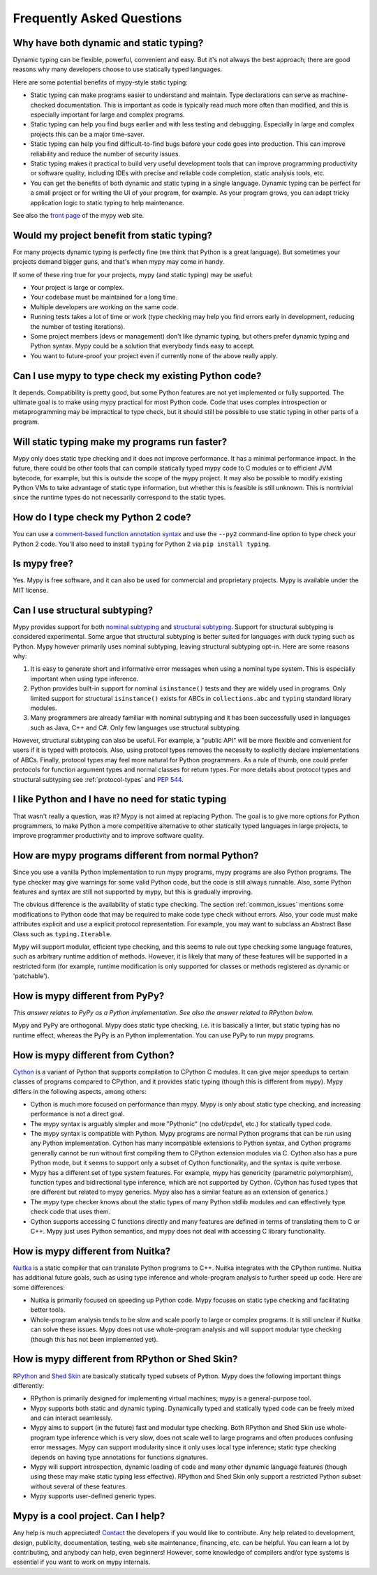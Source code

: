 Frequently Asked Questions
==========================

Why have both dynamic and static typing?
****************************************

Dynamic typing can be flexible, powerful, convenient and easy. But
it's not always the best approach; there are good reasons why many
developers choose to use statically typed languages.

Here are some potential benefits of mypy-style static typing:

- Static typing can make programs easier to understand and
  maintain. Type declarations can serve as machine-checked
  documentation. This is important as code is typically read much more
  often than modified, and this is especially important for large and
  complex programs.

- Static typing can help you find bugs earlier and with less testing
  and debugging. Especially in large and complex projects this can be
  a major time-saver.

- Static typing can help you find difficult-to-find bugs before your
  code goes into production. This can improve reliability and reduce
  the number of security issues.

- Static typing makes it practical to build very useful development
  tools that can improve programming productivity or software quality,
  including IDEs with precise and reliable code completion, static
  analysis tools, etc.

- You can get the benefits of both dynamic and static typing in a
  single language. Dynamic typing can be perfect for a small project
  or for writing the UI of your program, for example. As your program
  grows, you can adapt tricky application logic to static typing to
  help maintenance.

See also the `front page <http://www.mypy-lang.org>`_ of the mypy web
site.

Would my project benefit from static typing?
********************************************

For many projects dynamic typing is perfectly fine (we think that
Python is a great language). But sometimes your projects demand bigger
guns, and that's when mypy may come in handy.

If some of these ring true for your projects, mypy (and static typing)
may be useful:

- Your project is large or complex.

- Your codebase must be maintained for a long time.

- Multiple developers are working on the same code.

- Running tests takes a lot of time or work (type checking may help
  you find errors early in development, reducing the number of testing
  iterations).

- Some project members (devs or management) don't like dynamic typing,
  but others prefer dynamic typing and Python syntax. Mypy could be a
  solution that everybody finds easy to accept.

- You want to future-proof your project even if currently none of the
  above really apply.

Can I use mypy to type check my existing Python code?
*****************************************************

It depends. Compatibility is pretty good, but some Python features are
not yet implemented or fully supported. The ultimate goal is to make
using mypy practical for most Python code. Code that uses complex
introspection or metaprogramming may be impractical to type check, but
it should still be possible to use static typing in other parts of a
program.

Will static typing make my programs run faster?
***********************************************

Mypy only does static type checking and it does not improve
performance. It has a minimal performance impact. In the future, there
could be other tools that can compile statically typed mypy code to C
modules or to efficient JVM bytecode, for example, but this is outside
the scope of the mypy project. It may also be possible to modify
existing Python VMs to take advantage of static type information, but
whether this is feasible is still unknown. This is nontrivial since
the runtime types do not necessarily correspond to the static types.

How do I type check my Python 2 code?
*************************************

You can use a `comment-based function annotation syntax
<https://www.python.org/dev/peps/pep-0484/#suggested-syntax-for-python-2-7-and-straddling-code>`_
and use the ``--py2`` command-line option to type check your Python 2 code.
You'll also need to install ``typing`` for Python 2 via ``pip install typing``.

Is mypy free?
*************

Yes. Mypy is free software, and it can also be used for commercial and
proprietary projects. Mypy is available under the MIT license.

Can I use structural subtyping?
*******************************

Mypy provides support for both `nominal subtyping
<https://en.wikipedia.org/wiki/Nominative_type_system>`_ and
`structural subtyping
<https://en.wikipedia.org/wiki/Structural_type_system>`_.
Support for structural subtyping is considered experimental.
Some argue that structural subtyping is better suited for languages with duck
typing such as Python. Mypy however primarily uses nominal subtyping,
leaving structural subtyping opt-in. Here are some reasons why:

1. It is easy to generate short and informative error messages when
   using a nominal type system. This is especially important when
   using type inference.

2. Python provides built-in support for nominal ``isinstance()`` tests and
   they are widely used in programs. Only limited support for structural
   ``isinstance()`` exists for ABCs in ``collections.abc`` and ``typing``
   standard library modules.

3. Many programmers are already familiar with nominal subtyping and it
   has been successfully used in languages such as Java, C++ and
   C#. Only few languages use structural subtyping.

However, structural subtyping can also be useful. For example, a "public API"
will be more flexible and convenient for users if it is typed with protocols.
Also, using protocol types removes the necessity to explicitly declare
implementations of ABCs. Finally, protocol types may feel more natural for
Python programmers. As a rule of thumb, one could prefer protocols for
function argument types and normal classes for return types. For more details
about protocol types and structural subtyping see :ref:`protocol-types` and
`PEP 544 <https://www.python.org/dev/peps/pep-0544/>`_.

I like Python and I have no need for static typing
**************************************************

That wasn't really a question, was it? Mypy is not aimed at replacing
Python. The goal is to give more options for Python programmers, to
make Python a more competitive alternative to other statically typed
languages in large projects, to improve programmer productivity and to
improve software quality.

How are mypy programs different from normal Python?
***************************************************

Since you use a vanilla Python implementation to run mypy programs,
mypy programs are also Python programs. The type checker may give
warnings for some valid Python code, but the code is still always
runnable. Also, some Python features and syntax are still not
supported by mypy, but this is gradually improving.

The obvious difference is the availability of static type
checking. The section :ref:`common_issues` mentions some
modifications to Python code that may be required to make code type
check without errors. Also, your code must make attributes explicit and
use a explicit protocol representation. For example, you may want to
subclass an Abstract Base Class such as ``typing.Iterable``.

Mypy will support modular, efficient type checking, and this seems to
rule out type checking some language features, such as arbitrary
runtime addition of methods. However, it is likely that many of these
features will be supported in a restricted form (for example, runtime
modification is only supported for classes or methods registered as
dynamic or 'patchable').

How is mypy different from PyPy?
********************************

*This answer relates to PyPy as a Python implementation. See also the answer related to RPython below.*

Mypy and PyPy are orthogonal. Mypy does static type checking, i.e. it
is basically a linter, but static typing has no runtime effect,
whereas the PyPy is an Python implementation. You can use PyPy to run
mypy programs.

How is mypy different from Cython?
**********************************

`Cython <http://cython.org/>`_ is a variant of Python that supports
compilation to CPython C modules. It can give major speedups to
certain classes of programs compared to CPython, and it provides
static typing (though this is different from mypy). Mypy differs in
the following aspects, among others:

- Cython is much more focused on performance than mypy. Mypy is only
  about static type checking, and increasing performance is not a
  direct goal.

- The mypy syntax is arguably simpler and more "Pythonic" (no cdef/cpdef, etc.) for statically typed code.

- The mypy syntax is compatible with Python. Mypy programs are normal
  Python programs that can be run using any Python
  implementation. Cython has many incompatible extensions to Python
  syntax, and Cython programs generally cannot be run without first
  compiling them to CPython extension modules via C. Cython also has a
  pure Python mode, but it seems to support only a subset of Cython
  functionality, and the syntax is quite verbose.

- Mypy has a different set of type system features. For example, mypy
  has genericity (parametric polymorphism), function types and
  bidirectional type inference, which are not supported by
  Cython. (Cython has fused types that are different but related to
  mypy generics. Mypy also has a similar feature as an extension of
  generics.)

- The mypy type checker knows about the static types of many Python
  stdlib modules and can effectively type check code that uses them.

- Cython supports accessing C functions directly and many features are
  defined in terms of translating them to C or C++. Mypy just uses
  Python semantics, and mypy does not deal with accessing C library
  functionality.

How is mypy different from Nuitka?
**********************************

`Nuitka <http://nuitka.net/>`_ is a static compiler that can translate
Python programs to C++. Nuitka integrates with the CPython
runtime. Nuitka has additional future goals, such as using type
inference and whole-program analysis to further speed up code. Here
are some differences:

- Nuitka is primarily focused on speeding up Python code. Mypy focuses
  on static type checking and facilitating better tools.

- Whole-program analysis tends to be slow and scale poorly to large or
  complex programs. It is still unclear if Nuitka can solve these
  issues. Mypy does not use whole-program analysis and will support
  modular type checking (though this has not been implemented yet).

How is mypy different from RPython or Shed Skin?
************************************************

`RPython <http://doc.pypy.org/en/latest/coding-guide.html>`_ and `Shed
Skin <http://shed-skin.blogspot.co.uk/>`_ are basically statically
typed subsets of Python. Mypy does the following important things
differently:

- RPython is primarily designed for implementing virtual machines;
  mypy is a general-purpose tool.

- Mypy supports both static and dynamic typing. Dynamically typed and
  statically typed code can be freely mixed and can interact
  seamlessly.

- Mypy aims to support (in the future) fast and modular type
  checking. Both RPython and Shed Skin use whole-program type
  inference which is very slow, does not scale well to large programs
  and often produces confusing error messages. Mypy can support
  modularity since it only uses local type inference; static type
  checking depends on having type annotations for functions
  signatures.

- Mypy will support introspection, dynamic loading of code and many
  other dynamic language features (though using these may make static
  typing less effective). RPython and Shed Skin only support a
  restricted Python subset without several of these features.

- Mypy supports user-defined generic types.

Mypy is a cool project. Can I help?
***********************************

Any help is much appreciated! `Contact
<http://www.mypy-lang.org/contact.html>`_ the developers if you would
like to contribute. Any help related to development, design,
publicity, documentation, testing, web site maintenance, financing,
etc. can be helpful. You can learn a lot by contributing, and anybody
can help, even beginners! However, some knowledge of compilers and/or
type systems is essential if you want to work on mypy internals.
